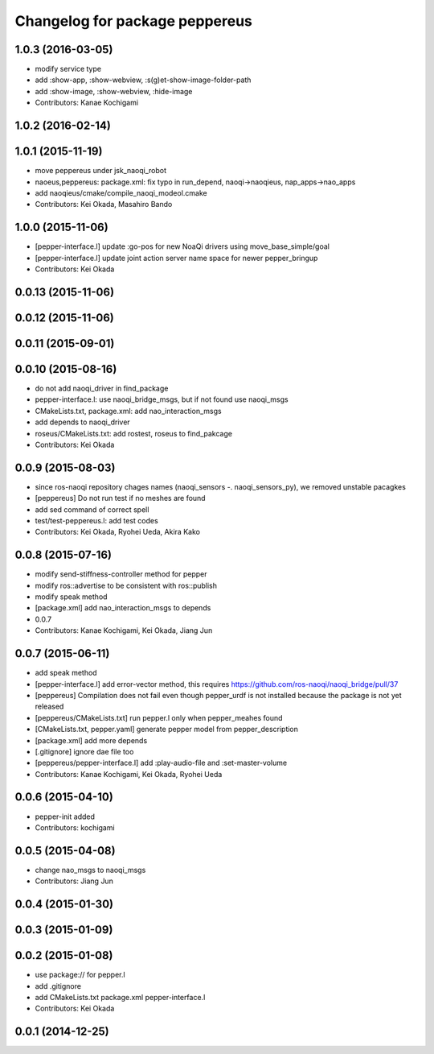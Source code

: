 ^^^^^^^^^^^^^^^^^^^^^^^^^^^^^^^
Changelog for package peppereus
^^^^^^^^^^^^^^^^^^^^^^^^^^^^^^^

1.0.3 (2016-03-05)
------------------
* modify service type
* add :show-app, :show-webview, :s(g)et-show-image-folder-path
* add :show-image, :show-webview, :hide-image
* Contributors: Kanae Kochigami

1.0.2 (2016-02-14)
------------------

1.0.1 (2015-11-19)
------------------
* move peppereus under jsk_naoqi_robot
* naoeus,peppereus: package.xml: fix typo in run_depend, naoqi->naoqieus, nap_apps->nao_apps
* add naoqieus/cmake/compile_naoqi_modeol.cmake
* Contributors: Kei Okada, Masahiro Bando

1.0.0 (2015-11-06)
------------------
* [pepper-interface.l] update :go-pos for new NoaQi drivers using move_base_simple/goal
* [pepper-interface.l] update joint action server name space for newer pepper_bringup
* Contributors: Kei Okada

0.0.13 (2015-11-06)
-------------------

0.0.12 (2015-11-06)
-------------------

0.0.11 (2015-09-01)
-------------------

0.0.10 (2015-08-16)
-------------------
* do not add naoqi_driver in find_package
* pepper-interface.l: use naoqi_bridge_msgs, but if not found use naoqi_msgs
* CMakeLists.txt, package.xml: add nao_interaction_msgs
* add depends to naoqi_driver
* roseus/CMakeLists.txt: add rostest, roseus to find_pakcage
* Contributors: Kei Okada

0.0.9 (2015-08-03)
------------------
* since ros-naoqi repository chages names (naoqi_sensors -. naoqi_sensors_py), we removed unstable pacagkes
* [peppereus] Do not run test if no meshes are found
* add sed command of correct spell
* test/test-peppereus.l: add test codes
* Contributors: Kei Okada, Ryohei Ueda, Akira Kako

0.0.8 (2015-07-16)
------------------
* modify send-stiffness-controller method for pepper
* modify ros::advertise to be consistent with ros::publish
* modify speak method
* [package.xml] add nao_interaction_msgs to depends
* 0.0.7
* Contributors: Kanae Kochigami, Kei Okada, Jiang Jun

0.0.7 (2015-06-11)
------------------
* add speak method
* [pepper-interface.l] add error-vector method, this requires https://github.com/ros-naoqi/naoqi_bridge/pull/37
* [peppereus] Compilation does not fail even though pepper_urdf is not
  installed because the package is not yet released
* [peppereus/CMakeLists.txt] run pepper.l only when pepper_meahes found
* [CMakeLists.txt, pepper.yaml] generate pepper model from pepper_description
* [package.xml] add more depends
* [.gitignore] ignore dae file too
* [peppereus/pepper-interface.l] add :play-audio-file and :set-master-volume
* Contributors: Kanae Kochigami, Kei Okada, Ryohei Ueda

0.0.6 (2015-04-10)
------------------
* pepper-init added
* Contributors: kochigami

0.0.5 (2015-04-08)
------------------
* change nao_msgs to naoqi_msgs
* Contributors: Jiang Jun

0.0.4 (2015-01-30)
------------------

0.0.3 (2015-01-09)
------------------

0.0.2 (2015-01-08)
------------------
* use package:// for pepper.l
* add .gitignore
* add CMakeLists.txt package.xml pepper-interface.l
* Contributors: Kei Okada

0.0.1 (2014-12-25)
------------------
